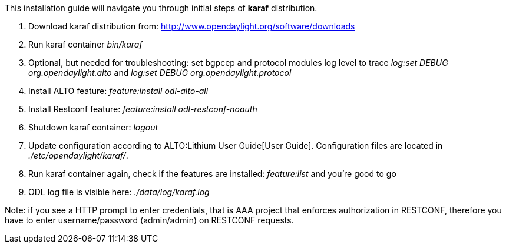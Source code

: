 This installation guide will navigate you through initial steps of
*karaf* distribution.

1.  Download karaf distribution from:
http://www.opendaylight.org/software/downloads
2.  Run karaf container _bin/karaf_
3.  Optional, but needed for troubleshooting: set bgpcep and protocol
modules log level to trace _log:set DEBUG org.opendaylight.alto_ and
_log:set DEBUG org.opendaylight.protocol_
4.  Install ALTO feature: _feature:install odl-alto-all_
5.  Install Restconf feature: _feature:install odl-restconf-noauth_
6.  Shutdown karaf container: _logout_
7.  Update configuration according to ALTO:Lithium User Guide[User
Guide]. Configuration files are located in _./etc/opendaylight/karaf/_.
8.  Run karaf container again, check if the features are installed:
_feature:list_ and you're good to go
9.  ODL log file is visible here: _./data/log/karaf.log_

Note: if you see a HTTP prompt to enter credentials, that is AAA project
that enforces authorization in RESTCONF, therefore you have to enter
username/password (admin/admin) on RESTCONF requests.
